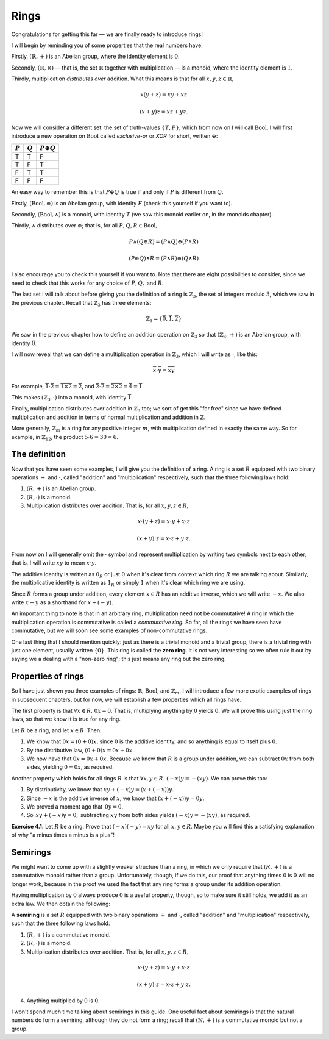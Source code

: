 Rings
=====

Congratulations for getting this far — we are finally ready to introduce rings!

I will begin by reminding you of some properties that the real numbers have.

Firstly, :math:`(\mathbb{R}, +)` is an Abelian group, where the identity
element is :math:`0`.

Secondly, :math:`(\mathbb{R}, \times)` — that is, the set :math:`\mathbb{R}`
together with multiplication — is a monoid, where the identity element is
:math:`1`.

Thirdly, multiplication *distributes over* addition. What this means is that
for all :math:`x, y, z \in \mathbb{R},`

.. math::
  x(y + z) = xy + xz

  (x + y)z = xz + yz.

Now we will consider a different set: the set of truth-values :math:`\{T, F\}`,
which from now on I will call :math:`\mathrm{Bool}`. I will first introduce a
new operation on :math:`\mathrm{Bool}` called *exclusive-or* or *XOR* for
short, written :math:`\oplus`:

========= ========= =================
:math:`P` :math:`Q` :math:`P \oplus Q`
========= ========= =================
T         T         F
T         F         T
F         T         T
F         F         F
========= ========= =================

An easy way to remember this is that :math:`P \oplus Q` is true if and only if
:math:`P` is different from :math:`Q`.

Firstly, :math:`(\mathrm{Bool}, \oplus)` is an Abelian group, with identity
:math:`F` (check this yourself if you want to).

Secondly, :math:`(\mathrm{Bool}, \land)` is a monoid, with identity :math:`T`
(we saw this monoid earlier on, in the monoids chapter).

Thirdly, :math:`\land` distributes over :math:`\oplus`; that is, for all
:math:`P, Q, R \in \mathrm{Bool},`

.. math::
  P \land (Q \oplus R) = (P \land Q) \oplus (P \land R)

  (P \oplus Q) \land R = (P \land R) \oplus (Q \land R)

I also encourage you to check this yourself if you want to. Note that there are
eight possibilities to consider, since we need to check that this works for any
choice of :math:`P, Q,` and :math:`R`.

The last set I will talk about before giving you the definition of a ring is
:math:`\mathbb{Z}_3`, the set of integers modulo :math:`3`, which we saw in the
previous chapter. Recall that :math:`\mathbb{Z}_3` has three elements:

.. math::
  \mathbb{Z}_3 = \{\overline{0}, \overline{1}, \overline{2}\}

We saw in the previous chapter how to define an addition operation on
:math:`\mathbb{Z}_3` so that :math:`(\mathbb{Z}_3, +)` is an Abelian group,
with identity :math:`\overline{0}`.

I will now reveal that we can define a multiplication operation in
:math:`\mathbb{Z}_3`, which I will write as :math:`\cdot`, like this:

.. math::
  \overline{x} \cdot \overline{y} = \overline{xy}

For example, :math:`\overline{1} \cdot \overline{2} = \overline{1 \times 2} =
\overline{2}`, and :math:`\overline{2} \cdot \overline{2} = \overline{2 \times
2} = \overline{4} = \overline{1}`.

This makes :math:`(\mathbb{Z}_3, \cdot)` into a monoid, with identity
:math:`\overline{1}`.

Finally, multiplication distributes over addition in :math:`\mathbb{Z}_3` too;
we sort of get this "for free" since we have defined multiplication and
addition in terms of normal multiplication and addition in :math:`\mathbb{Z}`.

More generally, :math:`\mathbb{Z}_m` is a ring for any positive integer
:math:`m`, with multiplication defined in exactly the same way. So for example,
in :math:`\mathbb{Z}_{12}`, the product :math:`\overline{5} \cdot \overline{6}
= \overline{30} = \overline{6}`.

The definition
--------------

Now that you have seen some examples, I will give you the definition of a ring.
A ring is a set :math:`R` equipped with two binary operations :math:`+` and
:math:`\cdot`, called "addition" and "multiplication" respectively, such that
the three following laws hold:

1. :math:`(R, +)` is an Abelian group.
2. :math:`(R, \cdot)` is a monoid.
3. Multiplication distributes over addition. That is, for all :math:`x, y, z
   \in R,`

.. math::
  x \cdot (y + z) = x \cdot y + x \cdot z

  (x + y) \cdot z = x \cdot z + y \cdot z.

From now on I will generally omit the :math:`\cdot` symbol and represent
multiplication by writing two symbols next to each other; that is, I will write
:math:`xy` to mean :math:`x \cdot y`.

The additive identity is written as :math:`0_R` or just :math:`0` when it's
clear from context which ring :math:`R` we are talking about. Similarly, the
multiplicative identity is written as :math:`1_R` or simply :math:`1` when it's
clear which ring we are using.

Since :math:`R` forms a group under addition, every element :math:`x \in R` has
an additive inverse, which we will write :math:`-x`. We also write :math:`x -
y` as a shorthand for :math:`x + (-y)`.

An important thing to note is that in an arbitrary ring, multiplication need
not be commutative! A ring in which the multiplication operation is commutative
is called a *commutative ring.* So far, all the rings we have seen have
commutative, but we will soon see some examples of non-commutative rings.

One last thing that I should mention quickly: just as there is a trivial monoid
and a trivial group, there is a trivial ring with just one element, usually
written :math:`\{0\}`. This ring is called the **zero ring**. It is not very
interesting so we often rule it out by saying we a dealing with a "non-zero
ring"; this just means any ring but the zero ring.

Properties of rings
-------------------

So I have just shown you three examples of rings: :math:`\mathbb{R}`,
:math:`\mathrm{Bool}`, and :math:`\mathbb{Z}_m`. I will introduce a few more
exotic examples of rings in subsequent chapters, but for now, we will establish
a few properties which all rings have.

The first property is that :math:`\forall x \in R.\; 0x = 0`. That is,
multiplying anything by :math:`0` yields :math:`0`. We will prove this using
just the ring laws, so that we know it is true for any ring.

Let :math:`R` be a ring, and let :math:`x \in R`. Then:

1. We know that :math:`0x = (0 + 0)x`, since :math:`0` is the additive
   identity, and so anything is equal to itself plus :math:`0`.
2. By the distributive law, :math:`(0 + 0)x = 0x + 0x`.
3. We now have that :math:`0x = 0x + 0x`. Because we know that :math:`R` is a
   group under addition, we can subtract :math:`0x` from both sides, yielding
   :math:`0 = 0x`, as required.

Another property which holds for all rings :math:`R` is that :math:`\forall x,
y \in R.\; (-x)y = -(xy)`. We can prove this too:

1. By distributivity, we know that :math:`xy + (-x)y = (x + (-x))y.`
2. Since :math:`-x` is the additive inverse of :math:`x`, we know that
   :math:`(x + (-x))y = 0y.`
3. We proved a moment ago that :math:`\, 0y = 0.`
4. So :math:`\, xy + (-x)y = 0; \,` subtracting :math:`xy` from both sides yields
   :math:`(-x)y = -(xy)`, as required.

**Exercise 4.1.** Let :math:`R` be a ring. Prove that :math:`(-x)(-y) = xy` for
all :math:`x, y \in R`. Maybe you will find this a satisfying explanation of
why "a minus times a minus is a plus"!

Semirings
---------

We might want to come up with a slightly weaker structure than a ring, in which
we only require that :math:`(R, +)` is a commutative monoid rather than a
group. Unfortunately, though, if we do this, our proof that anything times
:math:`0` is :math:`0` will no longer work, because in the proof we used the
fact that any ring forms a group under its addition operation.

Having multiplication by :math:`0` always produce :math:`0` is a useful
property, though, so to make sure it still holds, we add it as an extra law. We
then obtain the following:

A **semiring** is a set :math:`R` equipped with two binary operations :math:`+`
and :math:`\cdot`, called "addition" and "multiplication" respectively, such
that the three following laws hold:

1. :math:`(R, +)` is a commutative monoid.
2. :math:`(R, \cdot)` is a monoid.
3. Multiplication distributes over addition. That is, for all :math:`x, y, z
   \in R,`

.. math::
  x \cdot (y + z) = x \cdot y + x \cdot z

  (x + y) \cdot z = x \cdot z + y \cdot z.

4. Anything multiplied by :math:`0` is :math:`0`.

I won't spend much time talking about semirings in this guide. One useful fact
about semirings is that the natural numbers do form a semiring, although they
do not form a ring; recall that :math:`(\mathbb{N}, +)` is a commutative monoid
but not a group.
